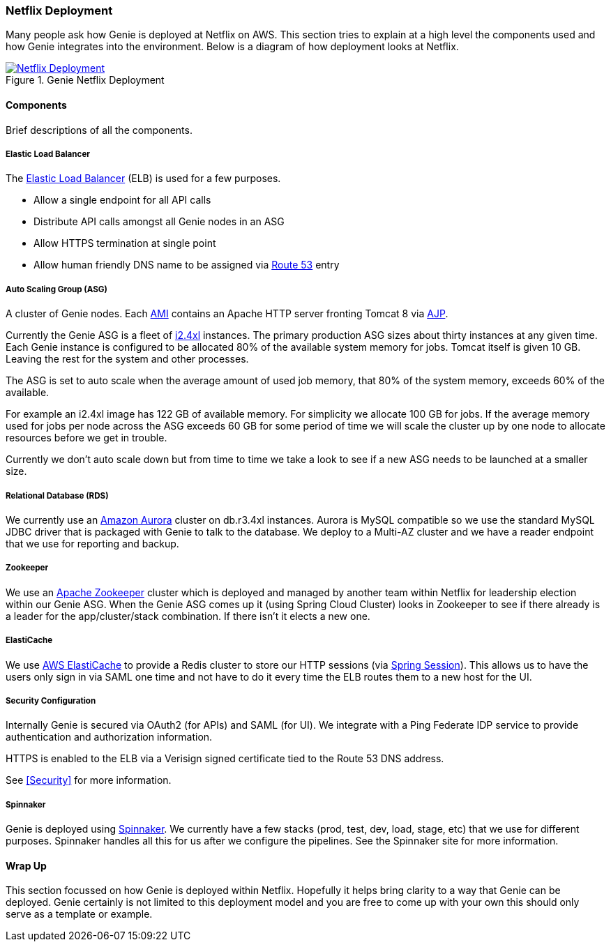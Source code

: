 === Netflix Deployment

Many people ask how Genie is deployed at Netflix on AWS. This section tries to explain at a high level the components
used and how Genie integrates into the environment. Below is a diagram of how deployment looks at Netflix.

.Genie Netflix Deployment
image::deployment.png[Netflix Deployment, link="{imagesdir}/deployment.png"]

==== Components

Brief descriptions of all the components.

===== Elastic Load Balancer

The https://aws.amazon.com/elasticloadbalancing/[Elastic Load Balancer] (ELB) is used for a few purposes.

* Allow a single endpoint for all API calls
* Distribute API calls amongst all Genie nodes in an ASG
* Allow HTTPS termination at single point
* Allow human friendly DNS name to be assigned via https://aws.amazon.com/route53/[Route 53] entry

===== Auto Scaling Group (ASG)

A cluster of Genie nodes. Each http://docs.aws.amazon.com/AWSEC2/latest/UserGuide/AMIs.html[AMI] contains an Apache
HTTP server fronting Tomcat 8 via http://tomcat.apache.org/connectors-doc/index.html[AJP].

Currently the Genie ASG is a fleet of http://docs.aws.amazon.com/AWSEC2/latest/UserGuide/i2-instances.html[i2.4xl]
instances. The primary production ASG sizes about thirty instances at any given time. Each Genie instance is configured
to be allocated 80% of the available system memory for jobs. Tomcat itself is given 10 GB. Leaving the rest for the
system and other processes.

The ASG is set to auto scale when the average amount of used job memory, that 80% of the system memory, exceeds 60% of
the available.

For example an i2.4xl image has 122 GB of available memory. For simplicity we allocate 100 GB for jobs. If the average
memory used for jobs per node across the ASG exceeds 60 GB for some period of time we will scale the cluster up by
one node to allocate resources before we get in trouble.

Currently we don't auto scale down but from time to time we take a look to see if a new ASG needs to be launched at a
smaller size.

===== Relational Database (RDS)

We currently use an https://aws.amazon.com/rds/aurora/[Amazon Aurora] cluster on db.r3.4xl instances. Aurora is MySQL
compatible so we use the standard MySQL JDBC driver that is packaged with Genie to talk to the database. We deploy to
a Multi-AZ cluster and we have a reader endpoint that we use for reporting and backup.

===== Zookeeper

We use an https://zookeeper.apache.org/[Apache Zookeeper] cluster which is deployed and managed by another team within
Netflix for leadership election within our Genie ASG. When the Genie ASG comes up it (using Spring Cloud Cluster) looks
in Zookeeper to see if there already is a leader for the app/cluster/stack combination. If there isn't it elects a new
one.

===== ElastiCache

We use https://aws.amazon.com/elasticache/[AWS ElastiCache] to provide a Redis cluster to store our HTTP sessions (via
http://projects.spring.io/spring-session/[Spring Session]). This allows us to have the users only sign in via SAML one
time and not have to do it every time the ELB routes them to a new host for the UI.

===== Security Configuration

Internally Genie is secured via OAuth2 (for APIs) and SAML (for UI). We integrate with a Ping Federate IDP service to
provide authentication and authorization information.

HTTPS is enabled to the ELB via a Verisign signed certificate tied to the Route 53 DNS address.

See <<Security>> for more information.

===== Spinnaker

Genie is deployed using http://www.spinnaker.io/[Spinnaker]. We currently have a few stacks (prod, test, dev, load,
stage, etc) that we use for different purposes. Spinnaker handles all this for us after we configure the pipelines.
See the Spinnaker site for more information.

==== Wrap Up

This section focussed on how Genie is deployed within Netflix. Hopefully it helps bring clarity to a way that Genie can
be deployed. Genie certainly is not limited to this deployment model and you are free to come up with your own this
should only serve as a template or example.
